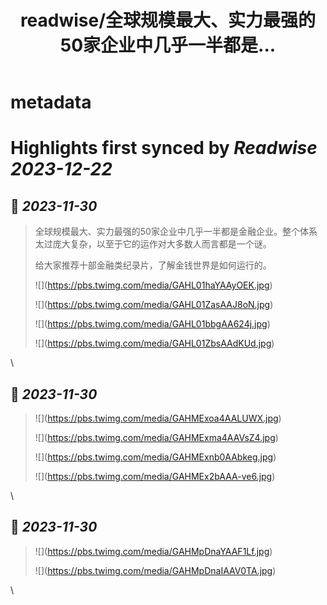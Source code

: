 :PROPERTIES:
:title: readwise/全球规模最大、实力最强的50家企业中几乎一半都是...
:END:


* metadata
:PROPERTIES:
:author: [[fuzzyface on Twitter]]
:full-title: "全球规模最大、实力最强的50家企业中几乎一半都是..."
:category: [[tweets]]
:url: https://twitter.com/fuzzyface/status/1729887846109176244
:image-url: https://pbs.twimg.com/profile_images/1564517386002530305/TMuBfMYy.jpg
:END:

* Highlights first synced by [[Readwise]] [[2023-12-22]]
** 📌 [[2023-11-30]]
#+BEGIN_QUOTE
全球规模最大、实力最强的50家企业中几乎一半都是金融企业。整个体系太过庞大复杂，以至于它的运作对大多数人而言都是一个谜。

给大家推荐十部金融类纪录片，了解金钱世界是如何运行的。 

![](https://pbs.twimg.com/media/GAHL01haYAAyOEK.jpg) 

![](https://pbs.twimg.com/media/GAHL01ZasAAJ8oN.jpg) 

![](https://pbs.twimg.com/media/GAHL01bbgAA624j.jpg) 

![](https://pbs.twimg.com/media/GAHL01ZbsAAdKUd.jpg) 
#+END_QUOTE\
** 📌 [[2023-11-30]]
#+BEGIN_QUOTE
![](https://pbs.twimg.com/media/GAHMExoa4AALUWX.jpg) 

![](https://pbs.twimg.com/media/GAHMExma4AAVsZ4.jpg) 

![](https://pbs.twimg.com/media/GAHMExnb0AAbkeg.jpg) 

![](https://pbs.twimg.com/media/GAHMEx2bAAA-ve6.jpg) 
#+END_QUOTE\
** 📌 [[2023-11-30]]
#+BEGIN_QUOTE
![](https://pbs.twimg.com/media/GAHMpDnaYAAF1Lf.jpg) 

![](https://pbs.twimg.com/media/GAHMpDnaIAAV0TA.jpg) 
#+END_QUOTE\